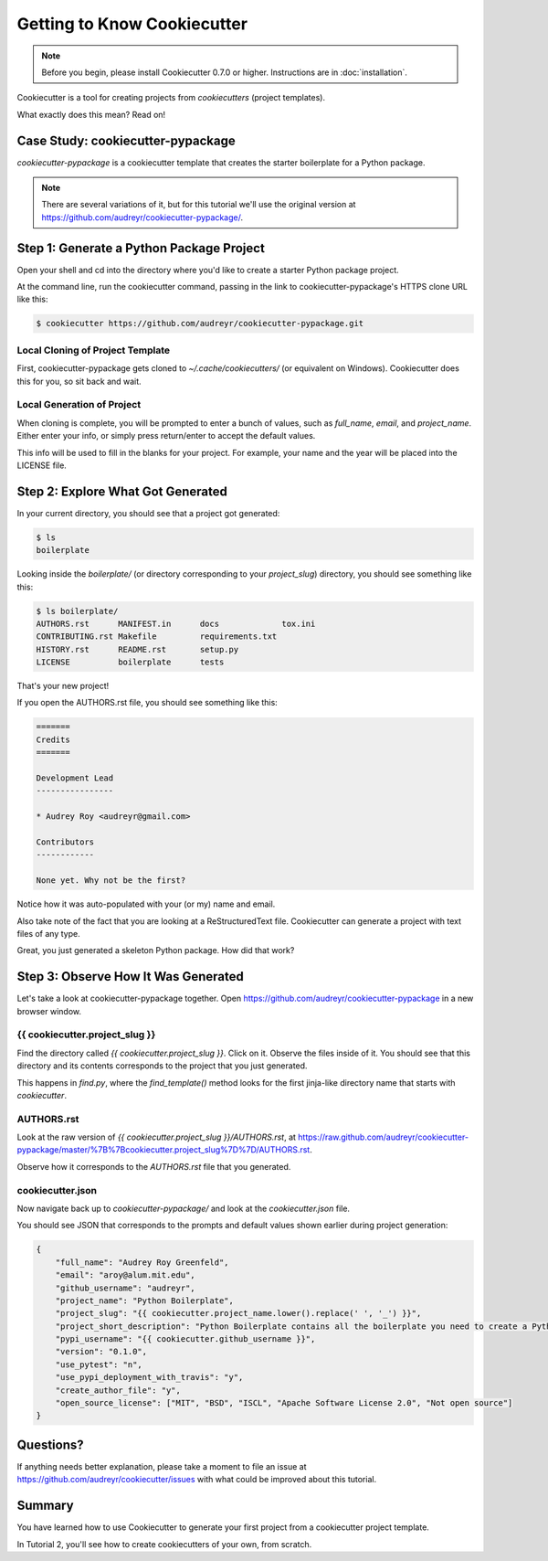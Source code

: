 =============================
Getting to Know Cookiecutter
=============================

.. note:: Before you begin, please install Cookiecutter 0.7.0 or higher.
   Instructions are in :doc:`installation`.

Cookiecutter is a tool for creating projects from *cookiecutters* (project
templates).

What exactly does this mean? Read on!

Case Study: cookiecutter-pypackage
-----------------------------------

*cookiecutter-pypackage* is a cookiecutter template that creates the starter
boilerplate for a Python package.

.. note:: There are several variations of it, but for this tutorial we'll use
   the original version at https://github.com/audreyr/cookiecutter-pypackage/.

Step 1: Generate a Python Package Project
------------------------------------------

Open your shell and cd into the directory where you'd like to create a starter
Python package project.

At the command line, run the cookiecutter command, passing in the link to
cookiecutter-pypackage's HTTPS clone URL like this:

.. code-block:: bash

    $ cookiecutter https://github.com/audreyr/cookiecutter-pypackage.git

Local Cloning of Project Template
~~~~~~~~~~~~~~~~~~~~~~~~~~~~~~~~~

First, cookiecutter-pypackage gets cloned to `~/.cache/cookiecutters/` (or
equivalent on Windows). Cookiecutter does this for you, so sit back and wait.

Local Generation of Project
~~~~~~~~~~~~~~~~~~~~~~~~~~~

When cloning is complete, you will be prompted to enter a bunch of values, such
as `full_name`, `email`, and `project_name`. Either enter your info, or simply
press return/enter to accept the default values.

This info will be used to fill in the blanks for your project. For example,
your name and the year will be placed into the LICENSE file.

Step 2: Explore What Got Generated
----------------------------------

In your current directory, you should see that a project got generated:

.. code-block:: bash

    $ ls
    boilerplate

Looking inside the `boilerplate/` (or directory corresponding to your `project_slug`)
directory, you should see something like this:

.. code-block:: bash

    $ ls boilerplate/
    AUTHORS.rst      MANIFEST.in      docs             tox.ini
    CONTRIBUTING.rst Makefile         requirements.txt
    HISTORY.rst      README.rst       setup.py
    LICENSE          boilerplate      tests

That's your new project!

If you open the AUTHORS.rst file, you should see something like this:

.. code-block:: rst

    =======
    Credits
    =======

    Development Lead
    ----------------

    * Audrey Roy <audreyr@gmail.com>

    Contributors
    ------------

    None yet. Why not be the first?

Notice how it was auto-populated with your (or my) name and email.

Also take note of the fact that you are looking at a ReStructuredText file.
Cookiecutter can generate a project with text files of any type.

Great, you just generated a skeleton Python package. How did that work?

Step 3: Observe How It Was Generated
------------------------------------

Let's take a look at cookiecutter-pypackage together. Open https://github.com/audreyr/cookiecutter-pypackage in a new browser window.

{{ cookiecutter.project_slug }}
~~~~~~~~~~~~~~~~~~~~~~~~~~~~~~~

Find the directory called `{{ cookiecutter.project_slug }}`. Click on it. Observe
the files inside of it. You should see that this directory and its contents
corresponds to the project that you just generated.

This happens in `find.py`, where the `find_template()` method looks for the first jinja-like directory name that starts with `cookiecutter`.

AUTHORS.rst
~~~~~~~~~~~

Look at the raw version of `{{ cookiecutter.project_slug }}/AUTHORS.rst`, at
https://raw.github.com/audreyr/cookiecutter-pypackage/master/%7B%7Bcookiecutter.project_slug%7D%7D/AUTHORS.rst.

Observe how it corresponds to the `AUTHORS.rst` file that you generated.

cookiecutter.json
~~~~~~~~~~~~~~~~~

Now navigate back up to `cookiecutter-pypackage/` and look at the
`cookiecutter.json` file.

You should see JSON that corresponds to the prompts and default values shown
earlier during project generation:

.. code-block:: json

    {
        "full_name": "Audrey Roy Greenfeld",
        "email": "aroy@alum.mit.edu",
        "github_username": "audreyr",
        "project_name": "Python Boilerplate",
        "project_slug": "{{ cookiecutter.project_name.lower().replace(' ', '_') }}",
        "project_short_description": "Python Boilerplate contains all the boilerplate you need to create a Python package.",
        "pypi_username": "{{ cookiecutter.github_username }}",
        "version": "0.1.0",
        "use_pytest": "n",
        "use_pypi_deployment_with_travis": "y",
        "create_author_file": "y",
        "open_source_license": ["MIT", "BSD", "ISCL", "Apache Software License 2.0", "Not open source"]
    }

Questions?
----------

If anything needs better explanation, please take a moment to file an issue at https://github.com/audreyr/cookiecutter/issues with what could be improved
about this tutorial.

Summary
-------

You have learned how to use Cookiecutter to generate your first project from a
cookiecutter project template.

In Tutorial 2, you'll see how to create cookiecutters of your own, from scratch.
